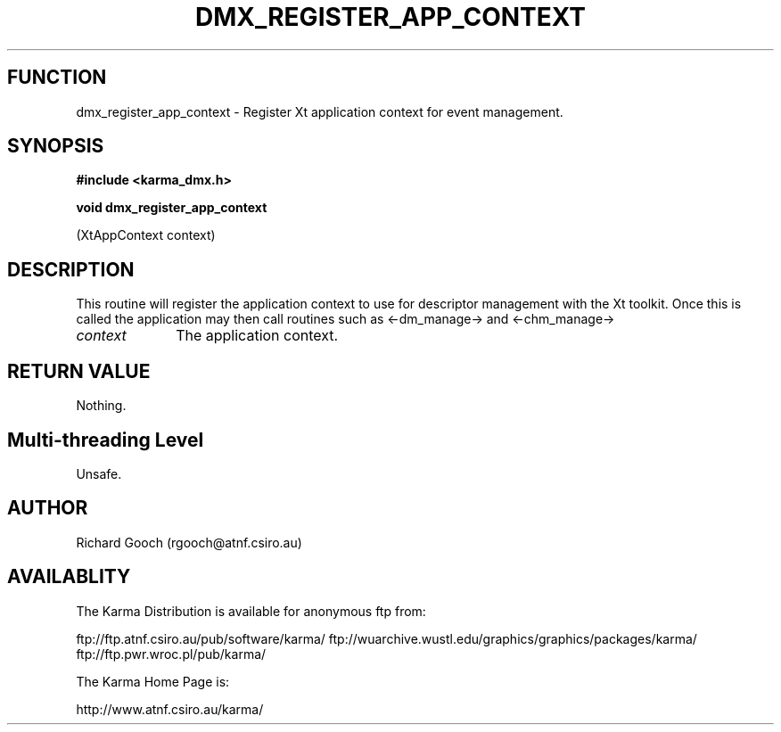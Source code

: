 .TH DMX_REGISTER_APP_CONTEXT 3 "13 Nov 2005" "Karma Distribution"
.SH FUNCTION
dmx_register_app_context \- Register Xt application context for event management.
.SH SYNOPSIS
.B #include <karma_dmx.h>
.sp
.B void dmx_register_app_context
.sp
(XtAppContext context)
.SH DESCRIPTION
This routine will register the application context to use for
descriptor management with the Xt toolkit. Once this is called the
application may then call routines such as <-dm_manage-> and <-chm_manage->
.IP \fIcontext\fP 1i
The application context.
.SH RETURN VALUE
Nothing.
.SH Multi-threading Level
Unsafe.
.SH AUTHOR
Richard Gooch (rgooch@atnf.csiro.au)
.SH AVAILABLITY
The Karma Distribution is available for anonymous ftp from:

ftp://ftp.atnf.csiro.au/pub/software/karma/
ftp://wuarchive.wustl.edu/graphics/graphics/packages/karma/
ftp://ftp.pwr.wroc.pl/pub/karma/

The Karma Home Page is:

http://www.atnf.csiro.au/karma/
